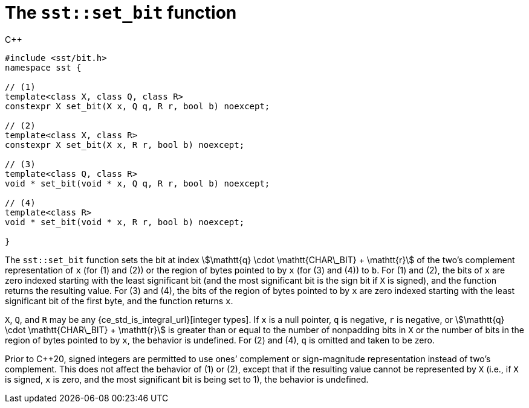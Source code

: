 //
// For the copyright information for this file, please search up the
// directory tree for the first COPYING file.
//

[[cl_sst_set_bit,sst::set_bit]]
= The `sst::set_bit` function

.{cpp}
[source,cpp]
----
#include <sst/bit.h>
namespace sst {

// (1)
template<class X, class Q, class R>
constexpr X set_bit(X x, Q q, R r, bool b) noexcept;

// (2)
template<class X, class R>
constexpr X set_bit(X x, R r, bool b) noexcept;

// (3)
template<class Q, class R>
void * set_bit(void * x, Q q, R r, bool b) noexcept;

// (4)
template<class R>
void * set_bit(void * x, R r, bool b) noexcept;

}
----

The `sst::set_bit` function sets the bit at index
stem:[\mathtt{q} \cdot \mathtt{CHAR\_BIT} + \mathtt{r}]
of the two`'s complement representation of `x` +(for (1) and (2))+ or
the region of bytes pointed to by `x` +(for (3) and (4))+ to `b`.
For (1) and (2), the bits of `x` are zero indexed starting with the
least significant bit (and the most significant bit is the sign bit if
`X` is signed), and the function returns the resulting value.
For (3) and (4), the bits of the region of bytes pointed to by `x` are
zero indexed starting with the least significant bit of the first byte,
and the function returns `x`.

`X`, `Q`, and `R` may be any {ce_std_is_integral_url}[integer types].
If `x` is a null pointer, `q` is negative, `r` is negative, or
stem:[\mathtt{q} \cdot \mathtt{CHAR\_BIT} + \mathtt{r}]
is greater than or equal to the number of nonpadding bits in `X` or the
number of bits in the region of bytes pointed to by `x`, the behavior is
undefined.
For (2) and (4), `q` is omitted and taken to be zero.

Prior to {cpp}20, signed integers are permitted to use ones`' complement
or sign-magnitude representation instead of two`'s complement.
This does not affect the behavior of (1) or (2), except that if the
resulting value cannot be represented by `X` (i.e., if `X` is signed,
`x` is zero, and the most significant bit is being set to 1), the
behavior is undefined.

//
